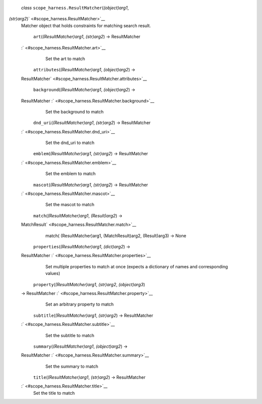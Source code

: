  *class* ``scope_harness.``\ ``ResultMatcher``\ (*(object)arg1*,
*(str)arg2*)\ ` <#scope_harness.ResultMatcher>`__
    Matcher object that holds constraints for matching search result.

     ``art``\ (*(ResultMatcher)arg1*, *(str)arg2*) → ResultMatcher
    :` <#scope_harness.ResultMatcher.art>`__
        Set the art to match

     ``attributes``\ (*(ResultMatcher)arg1*, *(object)arg2*) →
    ResultMatcher\ ` <#scope_harness.ResultMatcher.attributes>`__

     ``background``\ (*(ResultMatcher)arg1*, *(object)arg2*) →
    ResultMatcher :` <#scope_harness.ResultMatcher.background>`__
        Set the background to match

     ``dnd_uri``\ (*(ResultMatcher)arg1*, *(str)arg2*) → ResultMatcher
    :` <#scope_harness.ResultMatcher.dnd_uri>`__
        Set the dnd\_uri to match

     ``emblem``\ (*(ResultMatcher)arg1*, *(str)arg2*) → ResultMatcher
    :` <#scope_harness.ResultMatcher.emblem>`__
        Set the emblem to match

     ``mascot``\ (*(ResultMatcher)arg1*, *(str)arg2*) → ResultMatcher
    :` <#scope_harness.ResultMatcher.mascot>`__
        Set the mascot to match

     ``match``\ (*(ResultMatcher)arg1*, *(Result)arg2*) →
    MatchResult\ ` <#scope_harness.ResultMatcher.match>`__
        match( (ResultMatcher)arg1, (MatchResult)arg2, (Result)arg3) ->
        None

     ``properties``\ (*(ResultMatcher)arg1*, *(dict)arg2*) →
    ResultMatcher :` <#scope_harness.ResultMatcher.properties>`__
        Set multiple properties to match at once (expects a dictionary
        of names and corresponding values)

     ``property``\ (*(ResultMatcher)arg1*, *(str)arg2*, *(object)arg3*)
    → ResultMatcher :` <#scope_harness.ResultMatcher.property>`__
        Set an arbitrary property to match

     ``subtitle``\ (*(ResultMatcher)arg1*, *(str)arg2*) → ResultMatcher
    :` <#scope_harness.ResultMatcher.subtitle>`__
        Set the subtitle to match

     ``summary``\ (*(ResultMatcher)arg1*, *(object)arg2*) →
    ResultMatcher :` <#scope_harness.ResultMatcher.summary>`__
        Set the summary to match

     ``title``\ (*(ResultMatcher)arg1*, *(str)arg2*) → ResultMatcher
    :` <#scope_harness.ResultMatcher.title>`__
        Set the title to match
